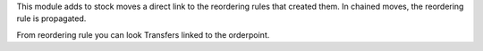 This module adds to stock moves a direct link to the reordering rules
that created them. In chained moves, the reordering rule is propagated.

From reordering rule you can look Transfers linked to the orderpoint.